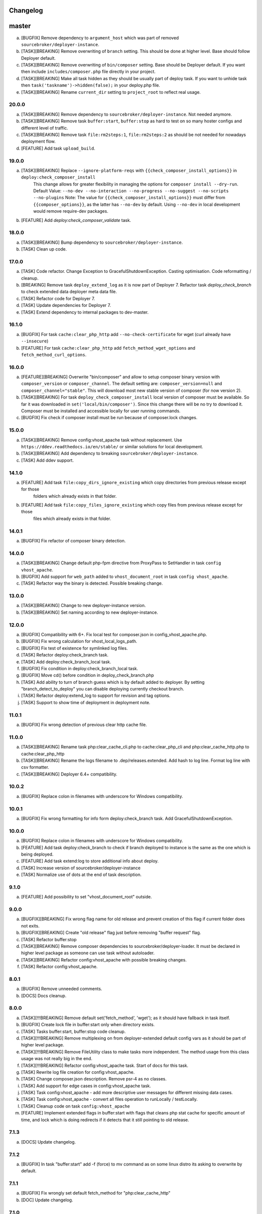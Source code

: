 
Changelog
---------

master
------

a) [BUGFIX] Remove dependency to ``argument_host`` which was part of removed ``sourcebroker/deployer-instance``.
b) [TASK][BREAKING] Remove overwriting of ``branch`` setting. This should be done at higher level. Base should follow Deployer
   default.
c) [TASK][BREAKING] Remove overwriting of ``bin/composer`` setting. Base should be Deployer default. If you want then include
   ``includes/composer.php`` file directly in your project.
d) [TASK][BREAKING] Make all task hidden as they should be usually part of deploy task. If you want to unhide task then
   ``task('taskname')->hidden(false);`` in your deploy.php file.
e) [TASK][BREAKING] Rename ``current_dir`` setting to ``project_root`` to reflect real usage.

20.0.0
~~~~~~

a) [TASK][BREAKING] Remove dependency to ``sourcebroker/deployer-instance``. Not needed anymore.
b) [TASK][BREAKING] Remove task ``buffer:start``, ``buffer:stop`` as hard to test on so many hoster configs and different level of traffic.
c) [TASK][BREAKING] Remove task ``file:rm2steps:1``, ``file:rm2steps:2`` as should be not needed for nowadays deployment flow.
d) [FEATURE] Add task ``upload_build``.

19.0.0
~~~~~~

a) [TASK][BREAKING] Replace ``--ignore-platform-reqs`` with ``{{check_composer_install_options}}`` in ``deploy:check_composer_install``
    This change allows for greater flexibility in managing the options for ``composer install --dry-run``.
    Default Value:
    ``--no-dev --no-interaction --no-progress --no-suggest --no-scripts --no-plugins``
    Note:
    The value for ``{{check_composer_install_options}}`` must differ from ``{{composer_options}}``, as the latter
    has ``--no-dev`` by default. Using ``--no-dev`` in local development would remove require-dev packages.

b) [FEATURE] Add `deploy:check_composer_validate` task.

18.0.0
~~~~~~

a) [TASK][BREAKING] Bump dependency to ``sourcebroker/deployer-instance``.

b) [TASK] Clean up code.

17.0.0
~~~~~~

a) [TASK] Code refactor. Change Exception to GracefulShutdownException. Casting optimisation. Code reformatting / cleanup.

b) [BREAKING] Remove task ``deploy_extend_log`` as it is now part of Deployer 7. Refactor task `deploy_check_branch`
   to check extended data deployer meta data file.

c) [TASK] Refactor code for Deployer 7.

d) [TASK] Update dependencies for Deployer 7.

e) [TASK] Extend dependency to internal packages to dev-master.

16.1.0
~~~~~~

a) [BUGFIX] For task ``cache:clear_php_http`` add ``--no-check-certificate`` for wget (curl already have ``--insecure``)

b) [FEATURE] For task ``cache:clear_php_http`` add ``fetch_method_wget_options`` and ``fetch_method_curl_options``.

16.0.0
~~~~~~

a) [FEATURE][BREAKING] Overwrite "bin/composer" and allow to setup composer binary version with ``composer_version``
   or ``composer_channel``.  The default setting are: ``composer_version=null`` and ``composer_channel="stable"``.
   This will download most new stable version of composer (for now version 2).

b) [TASK][BREAKING] For task ``deploy_check_composer_install`` local version of composer must be available. So far it was
   downloaded in ``set('local/bin/composer')``. Since this change there will be no try to download it. Composer must be
   installed and accessible locally for user running commands.

c) [BUGFIX] Fix check if composer install must be run because of composer.lock changes.

15.0.0
~~~~~~

a) [TASK][BREAKING] Remove config:vhost_apache task without replacement. Use ``https://ddev.readthedocs.io/en/stable/``
   or similar solutions for local development.

b) [TASK][BREAKING] Add dependency to breaking ``sourcebroker/deployer-instance``.

c) [TASK] Add ddev support.

14.1.0
~~~~~~

a) [FEATURE] Add task ``file:copy_dirs_ignore_existing`` which copy directories from previous release except for those
    folders which already exists in that folder.

b) [FEATURE] Add task ``file:copy_files_ignore_existing`` which copy files from previous release except for those
    files which already exists in that folder.

14.0.1
~~~~~~~

a) [BUGFIX] Fix refactor of composer binary detection.

14.0.0
~~~~~~~

a) [TASK][BREAKING] Change default php-fpm directive from ProxyPass to SetHandler in task ``config vhost_apache``.
b) [BUGFIX] Add support for ``web_path`` added to ``vhost_document_root`` in task ``config vhost_apache``.
c) [TASK] Refactor way the binary is detected. Possible breaking change.

13.0.0
~~~~~~

a) [TASK][BREAKING] Change to new deployer-instance version.
b) [TASK][BREAKING] Set naming according to new deployer-instance.

12.0.0
~~~~~~

a) [BUGFIX] Compatibility with 6+. Fix local test for composer.json in config_vhost_apache.php.
b) [BUGFIX] Fix wrong calculation for vhost_local_logs_path.
c) [BUGFIX] Fix test of existence for symlinked log files.
d) [TASK] Refactor deploy:check_branch task.
e) [TASK] Add deploy:check_branch_local task.
f) [BUGFIX] Fix condition in deploy:check_branch_local task.
g) [BUGFIX] Move cd() before condition in deploy_check_branch.php
h) [TASK] Add ability to turn of branch guess which is by default added to deployer. By setting "branch_detect_to_deploy" you can disable deploying currently checkout branch.
i) [TASK] Refactor deploy:extend_log to support for revision and tag options.
j) [TASK] Support to show time of deployment in deployment note.

11.0.1
~~~~~~

a) [BUGFIX] Fix wrong detection of previous clear http cache file.

11.0.0
~~~~~~

a) [TASK][BREAKING] Rename task php:clear_cache_cli.php to cache:clear_php_cli and php:clear_cache_http.php to cache:clear_php_http
b) [TASK][BREAKING] Rename the logs filename to .dep/releases.extended. Add hash to log line. Format log line with csv formatter.
c) [TASK][BREAKING] Deployer 6.4+ compatibility.

10.0.2
~~~~~~

a) [BUGFIX] Replace colon in filenames with underscore for Windows compatibility.

10.0.1
~~~~~~

a) [BUGFIX] Fix wrong formatting for info form deploy:check_branch task. Add GracefulShutdownException.

10.0.0
~~~~~~

a) [BUGFIX] Replace colon in filenames with underscore for Windows compatibility.
b) [FEATURE] Add task deploy:check_branch to check if branch deployed to instance is the same as the one which is being deployed.
c) [FEATURE] Add task extend:log to store additional info about deploy.
d) [TASK] Increase version of sourcebroker/deployer-instance
e) [TASK] Normalize use of dots at the end of task description.

9.1.0
~~~~~

a) [FEATURE] Add possibility to set "vhost_document_root" outside.

9.0.0
~~~~~

a) [BUGFIX][BREAKING] Fix wrong flag name for old release and prevent creation of this flag if current folder does not exits.
b) [BUGFIX][BREAKING] Create "old release" flag just before removing "buffer request" flag.
c) [TASK] Refactor buffer:stop
d) [TASK][BREAKING] Remove composer dependencies to sourcebroker/deployer-loader. It must be declared in higher level package as
   someone can use task without autoloader.
e) [TASK][BREAKING] Refactor config:vhost_apache with possible breaking changes.
f) [TASK] Refactor config:vhost_apache.

8.0.1
~~~~~

a) [BUGFIX] Remove unneeded comments.
b) [DOCS] Docs cleanup.

8.0.0
~~~~~

a) [TASK][!!!BREAKING] Remove default set('fetch_method', 'wget'); as it should have fallback in task itself.
b) [BUGFIX] Create lock file in buffer:start only when directory exists.
c) [TASK] Tasks buffer:start, buffer:stop code cleanup.
d) [TASK][!!!BREAKING] Remove multiplexing on from deployer-extended default config vars as it should be part of higher
   level package.
e) [TASK][!!!BREAKING] Remove FileUtility class to make tasks more independent. The method usage from this class
   usage was not really big in the end.
f) [TASK][!!!BREAKING] Refactor config:vhost_apache task. Start of docs for this task.
g) [TASK] Rewrite log file creation for config:vhost_apache.
h) [TASK] Change composer.json description. Remove psr-4 as no classes.
i) [TASK] Add support for edge cases in config:vhost_apache task.
j) [TASK] Task config:vhost_apache - add more descriptive user messages for different missing data cases.
k) [TASK] Task config:vhost_apache - convert all files operation to runLocally / testLocally.
l) [TASK] Cleanup code on task ``config:vhost_apache``
m) [FEATURE] Implement extended flags in buffer:start with flags that cleans php stat cache for specific amount of time,
   and lock which is doing redirects if it detects that it still pointing to old release.

7.1.3
~~~~~

a) [DOCS] Update changelog.


7.1.2
~~~~~

a) [BUGFIX] In task "buffer:start" add -f (force) to mv command as on some linux distro its asking to overwrite by default.

7.1.1
~~~~~

a) [BUGFIX] Fix wrongly set default fetch_method for "php:clear_cache_http"
b) [DOC] Update changelog.

7.1.0
~~~~~

a) [FEATURE] Add curl as additional fetch_method.
b) [FEATURE] Add fallback when fetch_method is not set.
c) [BUGFIX] Change wget command to not store file at all. Previous settings causes wget to return error
   when there was no access to write on current folder. Right now there is no need to have write
   access.
d) [BUGFIX] Do fallback for get('public_urls', []) so right exception is shown.
e) [FEATURE] Introduce {{bin/local/wget}}
f) [FEATURE] Introduce {{bin/local/curl}}
g) [DOC] Extend documentation about task properties.

7.0.0
~~~~~

a) [TASK] Add dependency to sourcebroker/deployer-loader
b) [TASK][!!!BREAKING] Remove SourceBroker\DeployerExtended\Loader.php in favour of using sourcebroker/deployer-loader
c) [TASK][!!!BREAKING] Remove SourceBroker\DeployerExtended\Utility\FileUtility->requireFilesFromDirectoryReqursively
   because it was used only in SourceBroker\DeployerExtended\Loader.php

6.1.3
~~~~~

a) [BUGFIX] Fix problem when few request want to delete the same file in buffer tasks.
b) [TASK] Increase req for php to 5.6 as deployer does not work with php 5.4.

6.1.2
~~~~~

a) Fix missing changelog.

6.1.1
~~~~~

a) Fix hardcoded locker file name.
b) Docs update.

6.1.0
~~~~~

a) Add option to buffer:start to auto remove lock files after some time.
b) Add option "entrypoint_refresh"

6.0.0
~~~~~

a) Start entrypoint in task "buffer:start" and "buffer:stop" from deploy_path and not form web_path
b) Remove not used var "tmp_dir".

5.1.0
~~~~~

a) Rework of php:clear_cache_http. Look for old clear_cache file in previous release.

5.0.0
~~~~~

a) Remove autoload of recipes. From now an object of class Loader must be created that will load
   the recipes.

4.0.0
~~~~~

Tasks removed with replacement in other package: https://github.com/sourcebroker/deployer-extended-database

a) db:download
b) db:export
c) db:import
d) db:move
e) db:process
f) db:pull
g) db:truncate
h) db:upload

Tasks removed with replacement in other package: https://github.com/sourcebroker/deployer-extended-media

a) media:move
b) media:pull
c) media:push

3.0.0
~~~~~

Flatten structure of databases settings for database tasks.

Structure was:
::

 set(
       'db_databases',
       [
           ['database_foo' => [
                   'host' => '127.0.0.1',
                   'database' => 'foo',
                   'user' => 'foo',
                   'password' => 'foopass',
                  ]
           ],
           ['database_foo' => get('db_default')]
           ['database_bar' => [
                   'host' => '127.0.0.1',
                   'database' => 'bar',
                   'user' => 'bar',
                   'password' => 'barpass',
                  ],
           ],
           ['database_bar' => get('db_default')]
           ['database_bar' => '/absolute/path/to/file/with/config_array.php']
       ]
   );

Should be now:
::

 set(
       'db_databases',
       [
           'database_foo' => [
               [
                   'host' => '127.0.0.1',
                   'database' => 'foo',
                   'user' => 'foo',
                   'password' => 'foopass',
               ],
               get('db_default'),
               '/absolute/path/to/file/with/config_array.php'
           ],
           'database_bar' => [
               get('db_default'),
               '/absolute/path/to/file/with/config_array.php'
           ],
       ]
   );

All of the arrays in each database defined by key will be merged.

2.0.0
~~~~~

Task renamed:

a) Rename deploy:composer_check_install to ``deploy:check_composer_install``_
b) Rename cache:clearstatcache to ``php:clear_cache_cli``_
c) Rename cache:frontendreset to ``php:clear_cache_http``_
d) Rename deploy:vhosts to ``config:vhost``_

Task splitted/renamed with no simple replacement:

a) file:remove_recursive_atomic - replaced by ``file:rm2steps:1``_, ``file:rm2steps:2``_
b) lock:create_lock_files - replaced by ``buffer:start``_
c) lock:delete_lock_files - replaced by ``buffer:stop``_
d) lock:overwrite_entry_point - replaced by ``buffer:start``_

Task removed with no replacement:

a) file:copy_from_shared
b) file:copy_from_previous
c) git:check_status
d) lock:stop_if_http_status_200
